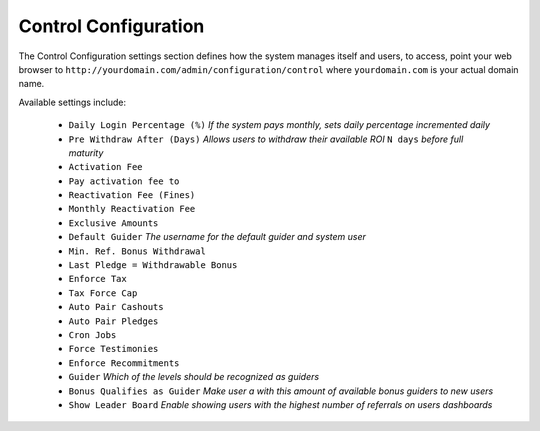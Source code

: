 *********************
Control Configuration
*********************

The Control Configuration settings section defines how the system manages itself and users, to access, point your web browser to ``http://yourdomain.com/admin/configuration/control`` where ``yourdomain.com`` is your actual domain name.

Available settings include:
 
    - ``Daily Login Percentage (%)`` `If the system pays monthly, sets daily percentage incremented daily`
    - ``Pre Withdraw After (Days)`` `Allows users to withdraw their available ROI` ``N days`` `before full maturity`
    - ``Activation Fee`` 
    - ``Pay activation fee to`` 
    - ``Reactivation Fee (Fines)`` 
    - ``Monthly Reactivation Fee`` 
    - ``Exclusive Amounts`` 
    - ``Default Guider`` `The username for the default guider and system user`
    - ``Min. Ref. Bonus Withdrawal`` 
    - ``Last Pledge = Withdrawable Bonus`` 
    - ``Enforce Tax`` 
    - ``Tax Force Cap`` 
    - ``Auto Pair Cashouts`` 
    - ``Auto Pair Pledges`` 
    - ``Cron Jobs`` 
    - ``Force Testimonies`` 
    - ``Enforce Recommitments`` 
    - ``Guider`` `Which of the levels should be recognized as guiders`
    - ``Bonus Qualifies as Guider`` `Make user a with this amount of available bonus guiders to new users`
    - ``Show Leader Board`` `Enable showing users with the highest number of referrals on users dashboards`
